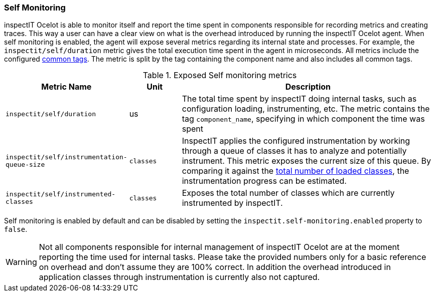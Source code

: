 === Self Monitoring

inspectIT Ocelot is able to monitor itself and report the time spent in components responsible for recording metrics and creating traces.
This way a user can have a clear view on what is the overhead introduced by running the inspectIT Ocelot agent.
When self monitoring is enabled, the agent will expose several metrics regarding its internal state and processes.
For example, the `inspectit/self/duration` metric gives the total execution time spent in the agent in microseconds.
All metrics include the configured <<Common Tags, common tags>>.
The metric is split by the tag containing the component name and also includes all common tags.

[cols="2,1,5",options="header"]
.Exposed Self monitoring metrics
|===
|Metric Name |Unit| Description
|```inspectit/self/duration```
|us
|The total time spent by inspectIT doing internal tasks, such as configuration loading, instrumenting, etc.
The metric contains the tag ```component_name```, specifying in which component the time was spent

|```inspectit/self/instrumentation-queue-size```
|`classes`
|InspectIT applies the configured instrumentation by working through a queue of classes it has to analyze and potentially instrument. This metric exposes the current size of this queue. By comparing it against the <<Class Loading Metrics,total number of loaded classes>>, the instrumentation progress can be estimated.

|```inspectit/self/instrumented-classes```
|`classes`
|Exposes the total number of classes which are currently instrumented by inspectIT.
|===

Self monitoring is enabled by default and can be disabled by setting the `inspectit.self-monitoring.enabled` property to `false`.

WARNING: Not all components responsible for internal management of inspectIT Ocelot are at the moment reporting the time used for internal tasks. Please take the provided numbers only for a basic reference on overhead and don't assume they are 100% correct. In addition the overhead introduced in application classes through instrumentation is currently also not captured.
